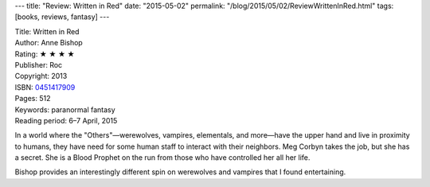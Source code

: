 ---
title: "Review: Written in Red"
date: "2015-05-02"
permalink: "/blog/2015/05/02/ReviewWrittenInRed.html"
tags: [books, reviews, fantasy]
---



.. image:: https://images-na.ssl-images-amazon.com/images/P/0451417909.01.MZZZZZZZ.jpg
    :alt: Written in Red
    :target: https://www.amazon.com/dp/0451417909/?tag=georgvreill-20
    :class: right-float

| Title: Written in Red
| Author: Anne Bishop
| Rating: ★ ★ ★ ★
| Publisher: Roc
| Copyright: 2013
| ISBN: `0451417909 <https://www.amazon.com/dp/0451417909/?tag=georgvreill-20>`_
| Pages: 512
| Keywords: paranormal fantasy
| Reading period: 6–7 April, 2015

In a world where the "Others"—werewolves, vampires, elementals, and more—have the upper hand
and live in proximity to humans,
they have need for some human staff to interact with their neighbors.
Meg Corbyn takes the job, but she has a secret.
She is a Blood Prophet on the run from those who have controlled her all her life.

Bishop provides an interestingly different spin on werewolves and vampires
that I found entertaining.

.. _permalink:
    /blog/2015/05/02/ReviewWrittenInRed.html
